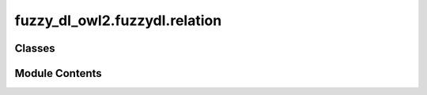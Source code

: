 fuzzy_dl_owl2.fuzzydl.relation
==============================

.. py:module:: fuzzy_dl_owl2.fuzzydl.relation


Classes
-------

.. autoapisummary::

   fuzzy_dl_owl2.fuzzydl.relation.Relation


Module Contents
---------------

.. py:class:: Relation(role_name: str, ind1: fuzzy_dl_owl2.fuzzydl.individual.individual.Individual, ind2: fuzzy_dl_owl2.fuzzydl.individual.individual.Individual, degree: fuzzy_dl_owl2.fuzzydl.degree.degree.Degree)

   Represents a role assertion of the form (object individual, role, lower bound for the degree) with respect to a subject individual.


   .. py:method:: __repr__() -> str


   .. py:method:: __str__() -> str


   .. py:method:: clone() -> Self


   .. py:method:: get_degree() -> fuzzy_dl_owl2.fuzzydl.degree.degree.Degree


   .. py:method:: get_name_without_degree() -> str

      Gets a printable name of the role assertion without the lower bound



   .. py:method:: get_object_individual() -> fuzzy_dl_owl2.fuzzydl.individual.individual.Individual


   .. py:method:: get_role_name() -> str


   .. py:method:: get_subject_individual() -> fuzzy_dl_owl2.fuzzydl.individual.individual.Individual


   .. py:method:: set_object_individual(ind: fuzzy_dl_owl2.fuzzydl.individual.individual.Individual) -> None


   .. py:method:: set_subject_individual(ind: fuzzy_dl_owl2.fuzzydl.individual.individual.Individual) -> None


   .. py:attribute:: degree
      :type:  fuzzy_dl_owl2.fuzzydl.degree.degree.Degree


   .. py:attribute:: ind_a
      :type:  fuzzy_dl_owl2.fuzzydl.individual.individual.Individual


   .. py:attribute:: ind_b
      :type:  fuzzy_dl_owl2.fuzzydl.individual.individual.Individual


   .. py:attribute:: role_name
      :type:  str


